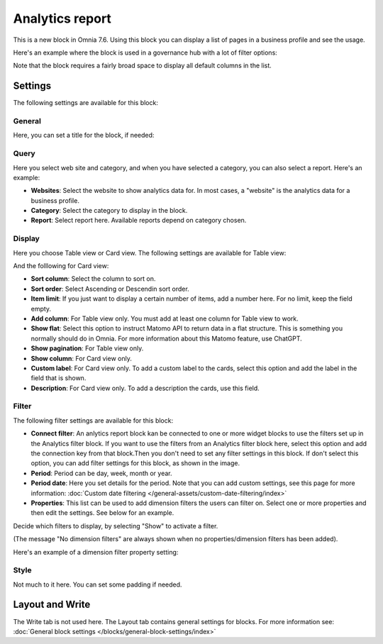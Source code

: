 Analytics report
========================

This is a new block in Omnia 7.6. Using this block you can display a list of pages in a business profile and see the usage.

Here's an example where the block is used in a governance hub with a lot of filter options:

.. image:: analytics-report-example-hub.png

Note that the block requires a fairly broad space to display all default columns in the list.

Settings
*****************
The following settings are available for this block:

.. image:: analytics-report-settings.png

General
------------
Here, you can set a title for the block, if needed:

.. image:: analytics-report-settings-general-new.png

Query
---------
Here you select web site and category, and when you have selected a category, you can also select a report. Here's an example:

.. image:: analytics-report-query.png

+ **Websites**: Select the website to show analytics data for. In most cases, a "website" is the analytics data for a business profile.
+ **Category**: Select the category to display in the block.
+ **Report**: Select report here. Available reports depend on category chosen.

Display
-------------
Here you choose Table view or Card view. The following settings are available for Table view:

.. image:: analytics-report-settings-display-table.png

And the folllowing for Card view:

.. image:: analytics-report-settings-display-card.png

+ **Sort column**: Select the column to sort on.
+ **Sort order**: Select Ascending or Descendin sort order.
+ **Item limit**: If you just want to display a certain number of items, add a number here. For no limit, keep the field empty.
+ **Add column**: For Table view only. You must add at least one column for Table view to work.
+ **Show flat**: Select this option to instruct Matomo API to return data in a flat structure. This is something you normally should do in Omnia. For more information about this Matomo feature, use ChatGPT.
+ **Show pagination**: For Table view only.
+ **Show column**: For Card view only. 
+ **Custom label**: For Card view only. To add a custom label to the cards, select this option and add the label in the field that is shown.
+ **Description**: For Card view only. To add a description the cards, use this field.

Filter
--------
The following filter settings are available for this block:

.. image:: analytics-report-settings-filter-new.png

+ **Connect filter**: An anlytics report block kan be connected to one or more widget blocks to use the filters set up in the Analytics filter block. If you want to use the filters from an Analytics filter block here, select this option and add the connection key from that block.Then you don't need to set any filter settings in this block. If don't select this option, you can add filter settings for this block, as shown in the image. 
+ **Period**: Period can be day, week, month or year.
+ **Period date**: Here you set details for the period. Note that you can add custom settings, see this page for more information: :doc:`Custom date filtering </general-assets/custom-date-filtering/index>`
+ **Properties**: This list can be used to add dimension filters the users can filter on. Select one or more properties and then edit the settings. See below for an example.

Decide which filters to display, by selecting "Show" to activate a filter.

(The message "No dimension filters" are always shown when no properties/dimension filters has been added).

Here's an example of a dimension filter property setting:

.. image:: analytics-report-settings-filter-dimension.png

Style
------
Not much to it here. You can set some padding if needed.

.. image:: analytics-table-settings-style.png

Layout and Write
******************
The Write tab is not used here. The Layout tab contains general settings for blocks. For more information see: :doc:`General block settings </blocks/general-block-settings/index>`

